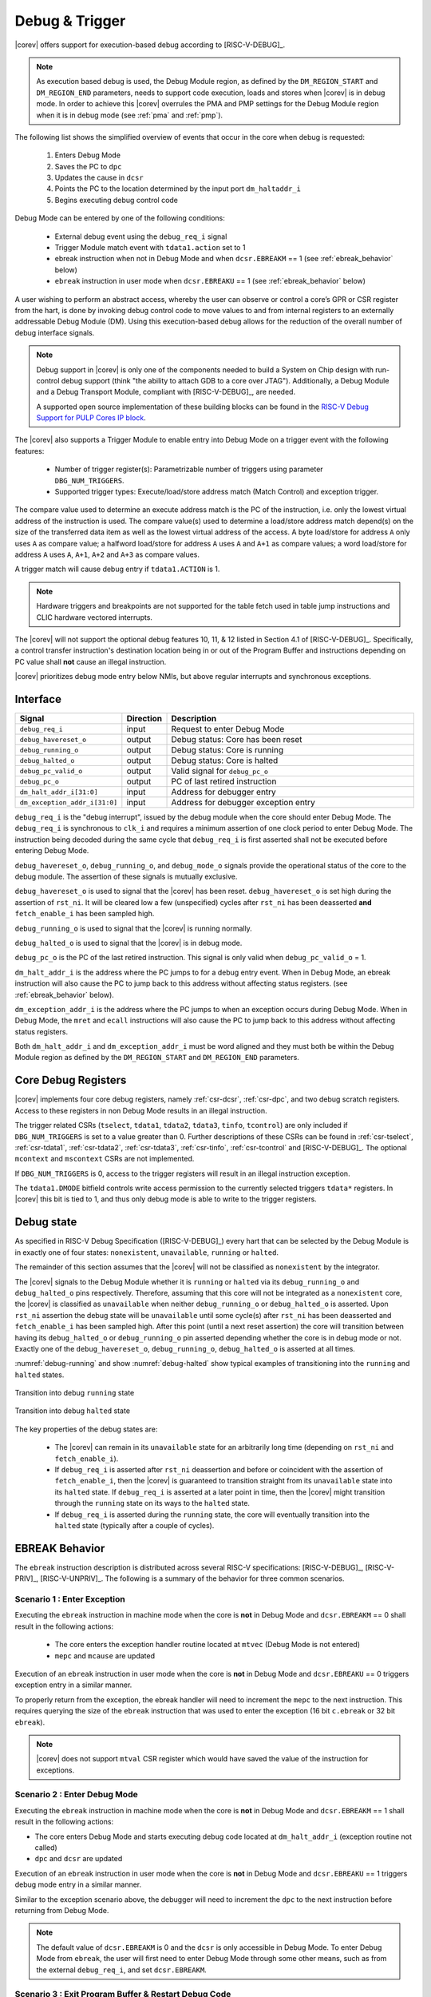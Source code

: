 .. _debug-support:

Debug & Trigger
===============

|corev| offers support for execution-based debug according to [RISC-V-DEBUG]_.

.. note::

   As execution based debug is used, the Debug Module region, as defined by the ``DM_REGION_START`` and ``DM_REGION_END`` parameters, needs to support
   code execution, loads and stores when |corev| is in debug mode.
   In order to achieve this |corev| overrules the PMA and PMP settings for the Debug Module region when it is in debug mode (see :ref:`pma` and  :ref:`pmp`).

The following list shows the simplified overview of events that occur in the core when debug is requested:

 #. Enters Debug Mode
 #. Saves the PC to ``dpc``
 #. Updates the cause in ``dcsr``
 #. Points the PC to the location determined by the input port ``dm_haltaddr_i``
 #. Begins executing debug control code

Debug Mode can be entered by one of the following conditions:

 - External debug event using the ``debug_req_i`` signal
 - Trigger Module match event with ``tdata1.action`` set to 1
 - ebreak instruction when not in Debug Mode and when ``dcsr.EBREAKM`` == 1 (see :ref:`ebreak_behavior` below)
 - ``ebreak`` instruction in user mode when ``dcsr.EBREAKU`` == 1 (see :ref:`ebreak_behavior` below)

A user wishing to perform an abstract access, whereby the user can observe or control a core’s GPR or CSR register from the hart, is done by invoking debug control code to move values to and from internal registers to an externally addressable Debug Module (DM). Using this execution-based debug allows for the reduction of the overall number of debug interface signals.

.. note::

   Debug support in |corev| is only one of the components needed to build a System on Chip design with run-control debug support (think "the ability to attach GDB to a core over JTAG").
   Additionally, a Debug Module and a Debug Transport Module, compliant with [RISC-V-DEBUG]_, are needed.

   A supported open source implementation of these building blocks can be found in the `RISC-V Debug Support for PULP Cores IP block <https://github.com/pulp-platform/riscv-dbg/>`_.

The |corev| also supports a Trigger Module to enable entry into Debug Mode on a trigger event with the following features:

 - Number of trigger register(s): Parametrizable number of triggers using parameter ``DBG_NUM_TRIGGERS``.
 - Supported trigger types: Execute/load/store address match (Match Control) and exception trigger.

The compare value used to determine an execute address match is the PC of the instruction, i.e. only the lowest virtual address
of the instruction is used. The compare value(s) used to determine a load/store address match depend(s) on the size of the transferred
data item as well as the lowest virtual address of the access. A byte load/store for address ``A`` only uses ``A`` as compare value; a
halfword load/store for address ``A`` uses ``A`` and ``A+1`` as compare values; a word load/store for address ``A`` uses ``A``, ``A+1``,
``A+2`` and ``A+3`` as compare values.

A trigger match will cause debug entry if ``tdata1.ACTION`` is 1.

.. note::
  Hardware triggers and breakpoints are not supported for the table fetch used in table jump instructions and CLIC hardware vectored interrupts. 

The |corev| will not support the optional debug features 10, 11, & 12 listed in Section 4.1 of [RISC-V-DEBUG]_. Specifically, a control transfer instruction's destination location being in or out of the Program Buffer and instructions depending on PC value shall **not** cause an illegal instruction.

|corev| prioritizes debug mode entry below NMIs, but above regular interrupts and synchronous exceptions.

Interface
---------

.. table::
  :widths: 20 10 70
  :class: no-scrollbar-table

  +-------------------------------+-----------+--------------------------------------------+
  | Signal                        | Direction | Description                                |
  +===============================+===========+============================================+
  | ``debug_req_i``               | input     | Request to enter Debug Mode                |
  +-------------------------------+-----------+--------------------------------------------+
  | ``debug_havereset_o``         | output    | Debug status: Core has been reset          |
  +-------------------------------+-----------+--------------------------------------------+
  | ``debug_running_o``           | output    | Debug status: Core is running              |
  +-------------------------------+-----------+--------------------------------------------+
  | ``debug_halted_o``            | output    | Debug status: Core is halted               |
  +-------------------------------+-----------+--------------------------------------------+
  | ``debug_pc_valid_o``          | output    | Valid signal for ``debug_pc_o``            |
  +-------------------------------+-----------+--------------------------------------------+
  | ``debug_pc_o``                | output    | PC of last retired instruction             |
  +-------------------------------+-----------+--------------------------------------------+
  | ``dm_halt_addr_i[31:0]``      | input     | Address for debugger entry                 |
  +-------------------------------+-----------+--------------------------------------------+
  | ``dm_exception_addr_i[31:0]`` | input     | Address for debugger exception entry       |
  +-------------------------------+-----------+--------------------------------------------+

``debug_req_i`` is the "debug interrupt", issued by the debug module when the core should enter Debug Mode. The ``debug_req_i`` is synchronous to ``clk_i`` and requires a minimum assertion of one clock period to enter Debug Mode. The instruction being decoded during the same cycle that ``debug_req_i`` is first asserted shall not be executed before entering Debug Mode.

``debug_havereset_o``, ``debug_running_o``, and ``debug_mode_o`` signals provide the operational status of the core to the debug module. The assertion of these
signals is mutually exclusive.

``debug_havereset_o`` is used to signal that the |corev| has been reset. ``debug_havereset_o`` is set high during the assertion of ``rst_ni``. It will be
cleared low a few (unspecified) cycles after ``rst_ni`` has been deasserted **and** ``fetch_enable_i`` has been sampled high.

``debug_running_o`` is used to signal that the |corev| is running normally.

``debug_halted_o`` is used to signal that the |corev| is in debug mode.

``debug_pc_o`` is the PC of the last retired instruction. This signal is only valid when ``debug_pc_valid_o`` = 1.

``dm_halt_addr_i`` is the address where the PC jumps to for a debug entry event. When in Debug Mode, an ebreak instruction will also cause the PC to jump back to this address without affecting status registers. (see :ref:`ebreak_behavior` below).

``dm_exception_addr_i`` is the address where the PC jumps to when an exception occurs during Debug Mode. When in Debug Mode, the ``mret`` and ``ecall`` instructions will also cause the PC to jump back to this address without affecting status registers.

Both ``dm_halt_addr_i`` and ``dm_exception_addr_i`` must be word aligned and they must both be within the Debug Module region as defined by the ``DM_REGION_START`` and ``DM_REGION_END`` parameters.

Core Debug Registers
--------------------

|corev| implements four core debug registers, namely :ref:`csr-dcsr`, :ref:`csr-dpc`, and two debug scratch registers. Access to these registers in non Debug Mode results in an illegal instruction.

The trigger related CSRs (``tselect``, ``tdata1``, ``tdata2``, ``tdata3``, ``tinfo``, ``tcontrol``) are only included if ``DBG_NUM_TRIGGERS`` is
set to a value greater than 0. Further descriptions of these CSRs can be found in :ref:`csr-tselect`, :ref:`csr-tdata1`, :ref:`csr-tdata2`, :ref:`csr-tdata3`,
:ref:`csr-tinfo`, :ref:`csr-tcontrol` and [RISC-V-DEBUG]_. The optional ``mcontext`` and ``mscontext`` CSRs are not implemented.

If ``DBG_NUM_TRIGGERS`` is 0, access to the trigger registers will result in an illegal instruction exception.

The ``tdata1.DMODE`` bitfield controls write access permission to the currently selected triggers ``tdata*`` registers. In |corev| this bit is tied to 1, and thus only debug mode is able to write to the trigger registers.

Debug state
-----------

As specified in RISC-V Debug Specification ([RISC-V-DEBUG]_) every hart that can be selected by
the Debug Module is in exactly one of four states: ``nonexistent``, ``unavailable``, ``running`` or ``halted``.

The remainder of this section assumes that the |corev| will not be classified as ``nonexistent`` by the integrator.

The |corev| signals to the Debug Module whether it is ``running`` or ``halted`` via its ``debug_running_o`` and ``debug_halted_o`` pins
respectively. Therefore, assuming that this core will not be integrated as a ``nonexistent`` core, the |corev| is classified as ``unavailable``
when neither ``debug_running_o`` or ``debug_halted_o`` is asserted. Upon ``rst_ni`` assertion the debug state will be ``unavailable`` until some
cycle(s) after ``rst_ni`` has been deasserted and ``fetch_enable_i`` has been sampled high. After this point (until a next reset assertion) the
core will transition between having its ``debug_halted_o`` or ``debug_running_o`` pin asserted depending whether the core is in debug mode or not.
Exactly one of the ``debug_havereset_o``, ``debug_running_o``, ``debug_halted_o`` is asserted at all times.

:numref:`debug-running` and show :numref:`debug-halted` show typical examples of transitioning into the ``running`` and ``halted`` states.

.. figure:: ../images/debug_running.svg
   :name: debug-running
   :align: center
   :alt:

   Transition into debug ``running`` state

.. figure:: ../images/debug_halted.svg
   :name: debug-halted
   :align: center
   :alt:

   Transition into debug ``halted`` state

The key properties of the debug states are:

 * The |corev| can remain in its ``unavailable`` state for an arbitrarily long time (depending on ``rst_ni`` and ``fetch_enable_i``).
 * If ``debug_req_i`` is asserted after ``rst_ni`` deassertion and before or coincident with the assertion of ``fetch_enable_i``, then the |corev|
   is guaranteed to transition straight from its ``unavailable`` state into its ``halted`` state. If ``debug_req_i`` is asserted at a later
   point in time, then the |corev| might transition through the ``running`` state on its ways to the ``halted`` state.
 * If ``debug_req_i`` is asserted during the ``running`` state, the core will eventually transition into the ``halted`` state (typically after a couple of cycles).

.. _ebreak_behavior:

EBREAK Behavior
---------------

The ``ebreak`` instruction description is distributed across several RISC-V specifications:  [RISC-V-DEBUG]_,
[RISC-V-PRIV]_, [RISC-V-UNPRIV]_. The following is a summary of the behavior for three common scenarios.

Scenario 1 : Enter Exception
""""""""""""""""""""""""""""

Executing the ``ebreak`` instruction in machine mode when the core is **not** in Debug Mode and ``dcsr.EBREAKM`` == 0 shall result in the following actions:

 - The core enters the exception handler routine located at ``mtvec`` (Debug Mode is not entered)
 - ``mepc`` and ``mcause`` are updated

Execution of an ``ebreak`` instruction in user mode when the core is **not** in Debug Mode and ``dcsr.EBREAKU`` == 0 triggers exception entry in a similar manner.

To properly return from the exception, the ebreak handler will need to increment the ``mepc`` to the next instruction. This requires querying the size of the ``ebreak`` instruction that was used to enter the exception (16 bit ``c.ebreak`` or 32 bit ``ebreak``).

.. note::

   |corev| does not support ``mtval`` CSR register which would have saved the value of the instruction for exceptions.

Scenario 2 : Enter Debug Mode
"""""""""""""""""""""""""""""

Executing the ``ebreak`` instruction in machine mode when the core is **not** in Debug Mode and ``dcsr.EBREAKM`` == 1 shall result in the following actions:

- The core enters Debug Mode and starts executing debug code located at ``dm_halt_addr_i`` (exception routine not called)
- ``dpc`` and ``dcsr`` are updated

Execution of an ``ebreak`` instruction in user mode when the core is **not** in Debug Mode and ``dcsr.EBREAKU`` == 1 triggers debug mode entry in a similar manner.

Similar to the exception scenario above, the debugger will need to increment the ``dpc`` to the next instruction before returning from Debug Mode.

.. note::

   The default value of ``dcsr.EBREAKM`` is 0 and the ``dcsr`` is only accessible in Debug Mode. To enter Debug Mode from ``ebreak``, the user will first need to enter Debug Mode through some other means,
   such as from the external ``debug_req_i``, and set ``dcsr.EBREAKM``.

Scenario 3 : Exit Program Buffer & Restart Debug Code
"""""""""""""""""""""""""""""""""""""""""""""""""""""

Executing the ``ebreak`` instruction when the core is in Debug Mode shall result in the following actions:

- The core remains in Debug Mode and execution jumps back to the beginning of the debug code located at ``dm_halt_addr_i``
- None of the CSRs are modified
